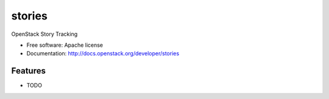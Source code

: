 ===============================
stories
===============================

OpenStack Story Tracking

* Free software: Apache license
* Documentation: http://docs.openstack.org/developer/stories

Features
--------

* TODO